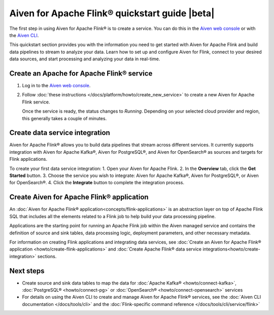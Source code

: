 Aiven for Apache Flink® quickstart guide |beta|
===============================================

The first step in using Aiven for Apache Flink® is to create a service. You can do this in the `Aiven web console <https://console.aiven.io/>`_ or with the `Aiven CLI <https://github.com/aiven/aiven-client>`_.

This quickstart section provides you with the information you need to get started with Aiven for Apache Flink and build data pipelines to stream to analyze your data. Learn how to set up and configure Aiven for Flink, connect to your desired data sources, and start processing and analyzing your data in real-time.


Create an Apache for Apache Flink® service 
------------------------------------------

1. Log in to the `Aiven web console <https://console.aiven.io/>`_.

2. Follow :doc:`these instructions </docs/platform/howto/create_new_service>` to create a new Aiven for Apache Flink service.

   Once the service is ready, the status changes to *Running*. Depending on your selected cloud provider and region, this generally takes a couple of minutes.

Create data service integration
--------------------------------
Aiven for Apache Flink® allows you to build data pipelines that stream across different services. It currently supports integration with Aiven for Apache Kafka®, Aiven for PostgreSQL®, and Aiven for OpenSearch® as sources and targets for Flink applications.

To create your first data service integration: 
1. Open your Aiven for Apache Flink. 
2. In the **Overview** tab, click the **Get Started** button.
3. Choose the service you wish to integrate: Aiven for Apache Kafka®, Aiven for PostgreSQL®, or Aiven for OpenSearch®.
4. Click the **Integrate** button to complete the integration process.

Create Aiven for Apache Flink® application
-------------------------------------------

An :doc:`Aiven for Apache Flink® application<concepts/flink-applications>` is an abstraction layer on top of Apache Flink SQL that includes all the elements related to a Flink job to help build your data processing pipeline. 

Applications are the starting point for running an Apache Flink job within the Aiven managed service and contains the definition of source and sink tables, data processing logic, deployment parameters, and other necessary metadata.

For information on creating Flink applications and integrating data services, see :doc:`Create an Aiven for Apache Flink® application <howto/create-flink-applications>` and :doc:`Create Apache Flink® data service integrations<howto/create-integration>` sections.


Next steps
----------

* Create source and sink data tables to map the data for :doc:`Apache Kafka® <howto/connect-kafka>`,  :doc:`PostgreSQL® <howto/connect-pg>` or :doc:`OpenSearch® <howto/connect-opensearch>` services
* For details on using the Aiven CLI to create and manage Aiven for Apache Flink® services, see the :doc:`Aiven CLI documentation </docs/tools/cli>` and the :doc:`Flink-specific command reference </docs/tools/cli/service/flink>`

